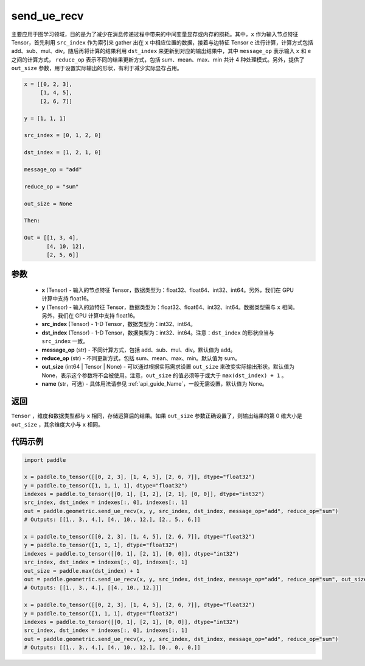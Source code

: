 .. _cn_api_geometric_send_ue_recv:

send_ue_recv
-------------------------------

.. py:function:: paddle.geometric.send_ue_recv(x, y, src_index, dst_index, message_op="add", reduce_op="sum", out_size=None, name=None)

主要应用于图学习领域，目的是为了减少在消息传递过程中带来的中间变量显存或内存的损耗。其中，``x`` 作为输入节点特征 Tensor，首先利用 ``src_index`` 作为索引来 gather 出在 ``x`` 中相应位置的数据，接着与边特征 Tensor ``e`` 进行计算，计算方式包括 add、sub、mul、div。随后再将计算的结果利用 ``dst_index`` 来更新到对应的输出结果中，其中 ``message_op`` 表示输入 ``x`` 和 ``e`` 之间的计算方式， ``reduce_op`` 表示不同的结果更新方式，包括 sum、mean、max、min 共计 4 种处理模式。另外，提供了 ``out_size`` 参数，用于设置实际输出的形状，有利于减少实际显存占用。

.. code-block:: text

        x = [[0, 2, 3],
             [1, 4, 5],
             [2, 6, 7]]

        y = [1, 1, 1]

        src_index = [0, 1, 2, 0]

        dst_index = [1, 2, 1, 0]

        message_op = "add"

        reduce_op = "sum"

        out_size = None

        Then:

        Out = [[1, 3, 4],
               [4, 10, 12],
               [2, 5, 6]]

参数
:::::::::
    - **x** (Tensor) - 输入的节点特征 Tensor，数据类型为：float32、float64、int32、int64。另外，我们在 GPU 计算中支持 float16。
    - **y** (Tensor) - 输入的边特征 Tensor，数据类型为：float32、float64、int32、int64。数据类型需与 ``x`` 相同。另外，我们在 GPU 计算中支持 float16。
    - **src_index** (Tensor) - 1-D Tensor，数据类型为：int32、int64。
    - **dst_index** (Tensor) - 1-D Tensor，数据类型为：int32、int64。注意：``dst_index`` 的形状应当与 ``src_index`` 一致。
    - **message_op** (str) - 不同计算方式，包括 add、sub、mul、div。默认值为 add。
    - **reduce_op** (str) - 不同更新方式，包括 sum、mean、max、min。默认值为 sum。
    - **out_size** (int64 | Tensor | None) - 可以通过根据实际需求设置 ``out_size`` 来改变实际输出形状。默认值为 None，表示这个参数将不会被使用。注意，``out_size`` 的值必须等于或大于 ``max(dst_index) + 1`` 。
    - **name** (str，可选) - 具体用法请参见 :ref:`api_guide_Name`，一般无需设置，默认值为 None。

返回
:::::::::
``Tensor`` ，维度和数据类型都与 ``x`` 相同，存储运算后的结果。如果 ``out_size`` 参数正确设置了，则输出结果的第 0 维大小是 ``out_size`` ，其余维度大小与 ``x`` 相同。


代码示例
::::::::::

.. code-block:: python

     import paddle

     x = paddle.to_tensor([[0, 2, 3], [1, 4, 5], [2, 6, 7]], dtype="float32")
     y = paddle.to_tensor([1, 1, 1, 1], dtype="float32")
     indexes = paddle.to_tensor([[0, 1], [1, 2], [2, 1], [0, 0]], dtype="int32")
     src_index, dst_index = indexes[:, 0], indexes[:, 1]
     out = paddle.geometric.send_ue_recv(x, y, src_index, dst_index, message_op="add", reduce_op="sum")
     # Outputs: [[1., 3., 4.], [4., 10., 12.], [2., 5., 6.]]

     x = paddle.to_tensor([[0, 2, 3], [1, 4, 5], [2, 6, 7]], dtype="float32")
     y = paddle.to_tensor([1, 1, 1], dtype="float32")
     indexes = paddle.to_tensor([[0, 1], [2, 1], [0, 0]], dtype="int32")
     src_index, dst_index = indexes[:, 0], indexes[:, 1]
     out_size = paddle.max(dst_index) + 1
     out = paddle.geometric.send_ue_recv(x, y, src_index, dst_index, message_op="add", reduce_op="sum", out_size=out_size)
     # Outputs: [[1., 3., 4.], [[4., 10., 12.]]]

     x = paddle.to_tensor([[0, 2, 3], [1, 4, 5], [2, 6, 7]], dtype="float32")
     y = paddle.to_tensor([1, 1, 1], dtype="float32")
     indexes = paddle.to_tensor([[0, 1], [2, 1], [0, 0]], dtype="int32")
     src_index, dst_index = indexes[:, 0], indexes[:, 1]
     out = paddle.geometric.send_ue_recv(x, y, src_index, dst_index, message_op="add", reduce_op="sum")
     # Outputs: [[1., 3., 4.], [4., 10., 12.], [0., 0., 0.]]
